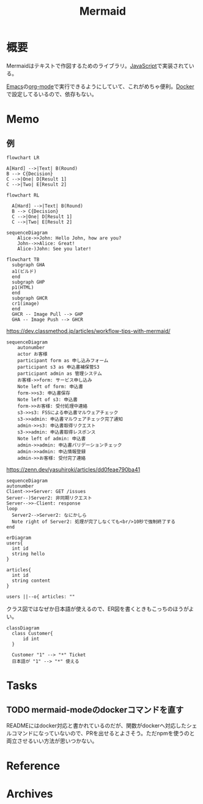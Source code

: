 :PROPERTIES:
:ID:       5e514773-5808-4a6c-a271-e4de4cfe6f1a
:END:
#+title: Mermaid
* 概要
Mermaidはテキストで作図するためのライブラリ。[[id:a6980e15-ecee-466e-9ea7-2c0210243c0d][JavaScript]]で実装されている。

[[id:1ad8c3d5-97ba-4905-be11-e6f2626127ad][Emacs]]の[[id:7e85e3f3-a6b9-447e-9826-307a3618dac8][org-mode]]で実行できるようにしていて、これがめちゃ便利。[[id:1658782a-d331-464b-9fd7-1f8233b8b7f8][Docker]]で設定してるいるので、依存もない。
* Memo
** 例
#+begin_src mermaid :file images/20230206221415-le58S6Wo0w.png
flowchart LR

A[Hard] -->|Text| B(Round)
B --> C{Decision}
C -->|One| D[Result 1]
C -->|Two| E[Result 2]
#+end_src

#+RESULTS:
[[file:images/20230206221415-le58S6Wo0w.png]]

#+begin_src mermaid :file images/20230206221359-bzQPfJvXEu.png
flowchart RL

  A[Hard] -->|Text| B(Round)
  B --> C{Decision}
  C -->|One| D[Result 1]
  C -->|Two| E[Result 2]
#+end_src

#+RESULTS:
[[file:images/20230206221359-bzQPfJvXEu.png]]

#+begin_src mermaid :file images/20230206221435-Xgfe0VbEjM.png
sequenceDiagram
    Alice->>John: Hello John, how are you?
    John-->>Alice: Great!
    Alice-)John: See you later!
#+end_src

#+RESULTS:
[[file:images/20230206221435-Xgfe0VbEjM.png]]

#+begin_src mermaid :file images/20230206221451-IwXDFrgfiw.png
  flowchart TB
    subgraph GHA
    a1(ビルド)
    end
    subgraph GHP
    p1(HTML)
    end
    subgraph GHCR
    cr1(image)
    end
    GHCR -- Image Pull --> GHP
    GHA -- Image Push --> GHCR
#+end_src

#+RESULTS:
[[file:images/20230206221451-IwXDFrgfiw.png]]

#+caption: https://dev.classmethod.jp/articles/workflow-tips-with-mermaid/
#+begin_src mermaid :file images/20230206221505-u5MbB9yw6U.png
  sequenceDiagram
      autonumber
      actor お客様
      participant form as 申し込みフォーム
      participant s3 as 申込書補保管S3
      participant admin as 管理システム
      お客様->>form: サービス申し込み
      Note left of form: 申込書
      form->>s3: 申込書保存
      Note left of s3: 申込書
      form->>お客様: 受付処理中連絡
      s3->>s3: FSSによる申込書マルウェアチェック
      s3->>admin: 申込書マルウェアチェック完了通知
      admin->>s3: 申込書取得リクエスト
      s3->>admin: 申込書取得レスポンス
      Note left of admin: 申込書
      admin->>admin: 申込書バリデーションチェック
      admin->>admin: 申込情報登録
      admin->>お客様: 受付完了連絡
#+end_src

#+RESULTS:
[[file:images/20230206221505-u5MbB9yw6U.png]]

#+caption: https://zenn.dev/yasuhiroki/articles/dd0feae790ba41
#+begin_src mermaid :file images/20230206221517-zRUUkeqGql.png
  sequenceDiagram
  autonumber
  Client->>+Server: GET /issues
  Server--)Server2: 非同期リクエスト
  Server-->>-Client: response
  loop
    Server2-->Server2: なにかしら
    Note right of Server2: 処理が完了しなくても<br/>10秒で強制終了する
  end
#+end_src

#+RESULTS:
[[file:images/20230206221517-zRUUkeqGql.png]]

#+begin_src mermaid :file images/20230206221532-93SxrlWvaH.png
  erDiagram
  users{
    int id
    string hello
  }

  articles{
    int id
    string content
  }

  users ||--o{ articles: ""
#+end_src

#+RESULTS:
[[file:images/20230206221532-93SxrlWvaH.png]]

クラス図ではなぜか日本語が使えるので、ER図を書くときもこっちのほうがよい。

#+begin_src mermaid :file images/20230206220952-Wn8bXbkbzF.png
  classDiagram
    class Customer{
        id int
    }

    Customer "1" --> "*" Ticket
    日本語が "1" --> "*" 使える
#+end_src

#+RESULTS:
[[file:images/20230206220952-Wn8bXbkbzF.png]]

* Tasks
** TODO mermaid-modeのdockerコマンドを直す
READMEにはdocker対応と書かれているのだが、関数がdockerへ対応したシェルコマンドになっていないので、PRを出せるとよさそう。ただnpmを使うのと両立させるいい方法が思いつかない。
* Reference
* Archives
